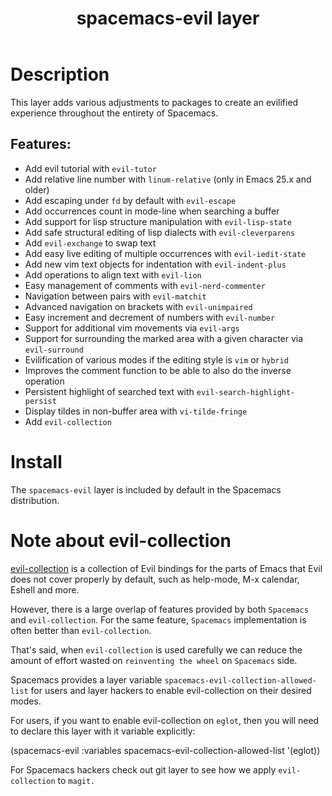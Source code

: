 #+TITLE: spacemacs-evil layer

#+TAGS: layer|misc|spacemacs

* Table of Contents                     :TOC_5_gh:noexport:
- [[#description][Description]]
  - [[#features][Features:]]
- [[#install][Install]]
- [[#note-about-evil-collection][Note about evil-collection]]

* Description
This layer adds various adjustments to packages to create an evilified experience
throughout the entirety of Spacemacs.

** Features:
- Add evil tutorial with =evil-tutor=
- Add relative line number with =linum-relative= (only in Emacs 25.x and older)
- Add escaping under ~fd~ by default with =evil-escape=
- Add occurrences count in mode-line when searching a buffer
- Add support for lisp structure manipulation with =evil-lisp-state=
- Add safe structural editing of lisp dialects with =evil-cleverparens=
- Add =evil-exchange= to swap text
- Add easy live editing of multiple occurrences with =evil-iedit-state=
- Add new vim text objects for indentation with =evil-indent-plus=
- Add operations to align text with =evil-lion=
- Easy management of comments with =evil-nerd-commenter=
- Navigation between pairs with =evil-matchit=
- Advanced navigation on brackets with =evil-unimpaired=
- Easy increment and decrement of numbers with =evil-number=
- Support for additional vim movements via =evil-args=
- Support for surrounding the marked area with a given character via =evil-surround=
- Evilification of various modes if the editing style is =vim= or =hybrid=
- Improves the comment function to be able to also do the inverse operation
- Persistent highlight of searched text with =evil-search-highlight-persist=
- Display tildes in non-buffer area with =vi-tilde-fringe=
- Add =evil-collection=
  
* Install
The =spacemacs-evil= layer is included by default in the Spacemacs distribution.

* Note about evil-collection
[[https://github.com/emacs-evil/evil-collection][evil-collection]] is a collection of Evil bindings for the parts of Emacs that
Evil does not cover properly by default, such as help-mode, M-x calendar, Eshell
and more.

However, there is a large overlap of features provided by both =Spacemacs= and
=evil-collection=. For the same feature, =Spacemacs= implementation is often better
than =evil-collection=.

That's said, when =evil-collection= is used carefully we can reduce the amount of
effort wasted on ~reinventing the wheel~ on =Spacemacs= side.

Spacemacs provides a layer variable =spacemacs-evil-collection-allowed-list= for
users and layer hackers to enable evil-collection on their desired modes.

For users, if you want to enable evil-collection on =eglot=, then you will need
to declare this layer with it variable explicitly:

#+begin_example elisp
  (spacemacs-evil :variables
                      spacemacs-evil-collection-allowed-list
                     '(eglot))
#+end_example

For Spacemacs hackers check out git layer to see how we apply =evil-collection= to
=magit.=
